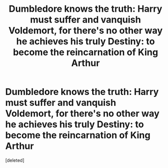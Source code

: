 #+TITLE: Dumbledore knows the truth: Harry must suffer and vanquish Voldemort, for there's no other way he achieves his truly Destiny: to become the reincarnation of King Arthur

* Dumbledore knows the truth: Harry must suffer and vanquish Voldemort, for there's no other way he achieves his truly Destiny: to become the reincarnation of King Arthur
:PROPERTIES:
:Score: 0
:DateUnix: 1601692389.0
:DateShort: 2020-Oct-03
:FlairText: Prompt
:END:
[deleted]

